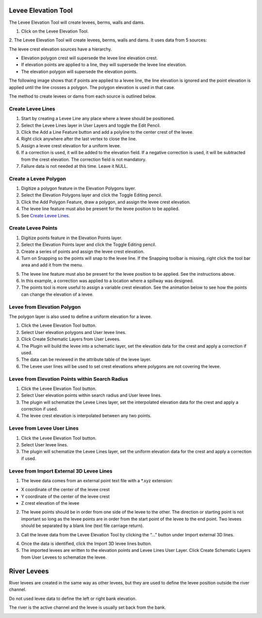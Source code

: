 .. _levee_tool:

Levee Elevation Tool
=====================

The Levee Elevation Tool will create levees, berms, walls and dams.


1. Click on the Levee Elevation Tool.

.. image:: ../../img/Buttons/control005.png

2. The Levee Elevation Tool will create levees, berms, walls and dams. It
uses data from 5 sources:

.. image:: ../../img/Levee-Tool/leveetool2.png

The levee crest elevation sources have a hierarchy.

- Elevation polygon crest will supersede the levee line elevation crest.
- If elevation points are applied to a line, they will supersede the levee line elevation.
- The elevation polygon will supersede the elevation points.

The following image shows that if points are applied to a levee line, the line elevation is ignored and the point
elevation is applied until the line crosses a polygon.  The polygon elevation is used in that case.

.. image:: ../../img/Levee-Tool/leveetool2a.png

The method to create levees or dams from each source is outlined below.

Create Levee Lines
------------------

1. Start by creating a Levee Line any place where a levee should be
   positioned.

2. Select the Levee Lines layer in User Layers and toggle the Edit
   Pencil.

3. Click the Add a Line Feature button and add a polyline to the center
   crest of the levee.

4. Right
   click anywhere after the last vertex to close the line.

5. Assign a levee crest elevation for a
   uniform levee.

6. If a correction is used, it will be added to the elevation field.
   If a negative correction is used, it will be subtracted from the crest elevation.
   The correction field is not mandatory.

7. Failure data is not
   needed at this time.  Leave it NULL.

.. image:: ../../img/Levee-Tool/leveetool3.png

.. image:: ../../img/Levee-Tool/leveetool9.png

.. image:: ../../img/Levee-Tool/Levee001.gif

Create a Levee Polygon
----------------------

1. Digitize a polygon feature in the
   Elevation Polygons layer.

2. Select the Elevation Polygons layer
   and click the Toggle Editing
   pencil.

3. Click the
   Add Polygon Feature, draw a polygon, and assign the levee crest elevation.

4. The levee line feature must also be present for the levee position to
   be applied.

5. See
   `Create Levee Lines <#create-levee-lines>`__.

.. image:: ../../img/Levee-Tool/leveetool10.png


.. image:: ../../img/Levee-Tool/leveetool11.png


.. image:: ../../img/Levee-Tool/Levee002.gif


Create Levee Points
-------------------

1. Digitize points
   feature in the Elevation Points layer.

2. Select the Elevation Points layer and click the Toggle Editing
   pencil.

3. Create a series of points and assign the levee crest elevation.

4. Turn on Snapping so the points will snap to the levee line.
   If the Snapping toolbar is missing, right click the tool bar area and add it from the menu.

.. image:: ../../img/Levee-Tool/leveetool22.png

5. The levee line feature must also be present for the levee position to
   be applied. See the instructions above.

6. In this example, a correction was applied to a location where a
   spillway was designed.

7. The points tool is more useful to assign a variable crest elevation.
   See the animation below to see how the points can change the elevation of
   a levee.

.. image:: ../../img/Levee-Tool/leveetool12.png

.. image:: ../../img/Levee-Tool/leveetool13.png

.. image:: ../../img/Levee-Tool/Levee003.gif
  

Levee from Elevation Polygon
----------------------------

.. image:: ../../img/Buttons/control005.png


The polygon layer is also used to define a uniform elevation for a
levee.

1. Click the
   Levee Elevation Tool button.

2. Select User elevation
   polygons and User levee lines.

3. Click Create Schematic Layers
   from User Levees.

4. The Plugin will build the levee into a schematic layer, set the
   elevation data for the crest and apply a correction if used.

5. The data can be
   reviewed in the attribute table of the levee layer.

6. The Levee user lines will be used to set crest elevations where
   polygons are not covering the levee.

.. image:: ../../img/Levee-Tool/leveetool15.png


.. image:: ../../img/Levee-Tool/leveetool16.png


Levee from Elevation Points within Search Radius
------------------------------------------------

.. image:: ../../img/Buttons/control005.png


1. Click the
   Levee Elevation Tool button.

2. Select User elevation points
   within search radius and User levee lines.

3. The plugin will schematize the Levee Lines layer,
   set the interpolated elevation data for the crest and apply a correction if used.

4. The levee crest
   elevation is interpolated between any two points.

.. image:: ../../img/Levee-Tool/leveetool17.png


.. image:: ../../img/Levee-Tool/leveetool16.png


Levee from Levee User Lines
---------------------------

.. image:: ../../img/Buttons/control005.png


1. Click the
   Levee Elevation Tool button.

2. Select User
   levee lines.

3. The plugin will schematize the Levee Lines layer,
   set the uniform elevation data for the crest and apply a correction if used.

.. image:: ../../img/Levee-Tool/leveetool18.png


Levee from Import External 3D Levee Lines
-----------------------------------------

.. image:: ../../img/Buttons/control005.png


1. The levee data comes from an external point text file with a \*.xyz
   extension:

- X coordinate of the center of the levee crest

- Y coordinate of the center of the levee crest

- Z crest elevation of the levee

2. The levee points should be in order from one side of the levee to the other.
   The direction or starting point is not important so long as the levee points
   are in order from the start point of the levee to the end point.
   Two levees should be separated by a blank line (text file carriage return).

.. image:: ../../img/Levee-Tool/leveetool19.png


3. Call the levee data from the Levee Elevation Tool by clicking the “…”
   button under Import external 3D lines.

.. image:: ../../img/Levee-Tool/leveetool20.png


4. Once the data is
   identified, click the Import 3D levee lines button.

5. The imported levees are written to the elevation points and Levee
   Lines User Layer. Click Create Schematic Layers from User Levees to
   schematize the levee.

.. image:: ../../img/Levee-Tool/leveetool21.png

River Levees
=====================

River levees are created in the same way as other levees, but they are
used to define the levee position outside the river channel. 

.. image:: ../../img/Levee-Tool/levee004.png

Do not used levee data to define the left or right bank elevation.  

The river is the active channel and the levee is usually set back from the bank.  

.. image:: ../../img/Levee-Tool/levee005.png